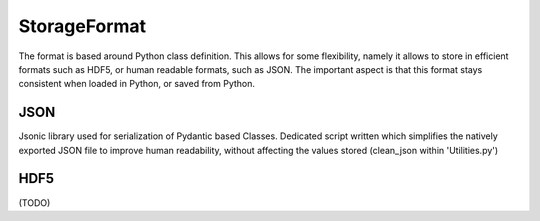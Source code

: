 StorageFormat
=============

The format is based around Python class definition. This allows for some flexibility, namely it allows to store in efficient formats such as HDF5, or human readable formats, such as JSON. The important aspect is that this format stays consistent when loaded in Python, or saved from Python.



JSON
----
Jsonic library used for serialization of Pydantic based Classes. Dedicated script written which simplifies the natively exported JSON file to improve human readability, without affecting the values stored (clean_json within 'Utilities.py')



HDF5
----

(TODO)